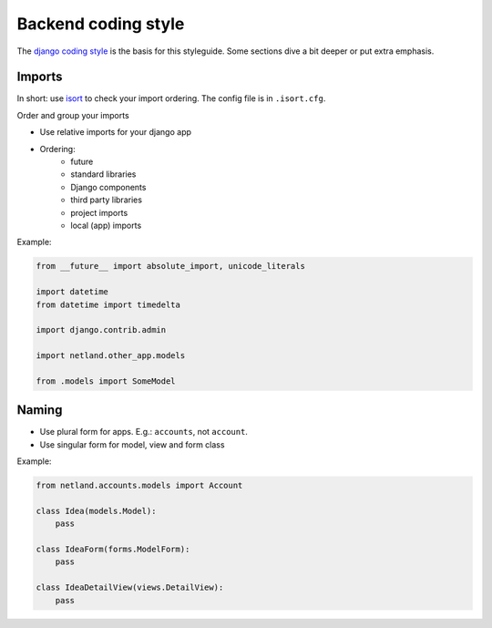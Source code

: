.. _coding_style_backend:

=====================
Backend coding style
=====================

The `django coding style`_ is the basis for this styleguide. Some sections dive
a bit deeper or put extra emphasis.

Imports
=======

In short: use `isort`_ to check your import ordering. The config file is in
``.isort.cfg``.

Order and group your imports

* Use relative imports for your django app
* Ordering:
    - future
    - standard libraries
    - Django components
    - third party libraries
    - project imports
    - local (app) imports

Example:

.. code-block::

    from __future__ import absolute_import, unicode_literals

    import datetime
    from datetime import timedelta

    import django.contrib.admin

    import netland.other_app.models

    from .models import SomeModel

Naming
======

* Use plural form for apps. E.g.: ``accounts``, not ``account``.

* Use singular form for model, view and form class

Example:

.. code-block::

    from netland.accounts.models import Account

    class Idea(models.Model):
        pass

    class IdeaForm(forms.ModelForm):
        pass

    class IdeaDetailView(views.DetailView):
        pass


.. _django coding style: https://docs.djangoproject.com/en/stable/internals/contributing/writing-code/coding-style/
.. _isort: https://pypi.python.org/pypi/isort
